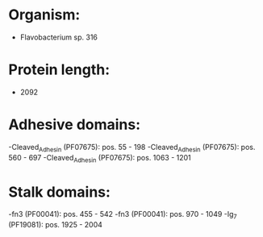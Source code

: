 * Organism:
- Flavobacterium sp. 316
* Protein length:
- 2092
* Adhesive domains:
-Cleaved_Adhesin (PF07675): pos. 55 - 198
-Cleaved_Adhesin (PF07675): pos. 560 - 697
-Cleaved_Adhesin (PF07675): pos. 1063 - 1201
* Stalk domains:
-fn3 (PF00041): pos. 455 - 542
-fn3 (PF00041): pos. 970 - 1049
-Ig_7 (PF19081): pos. 1925 - 2004

